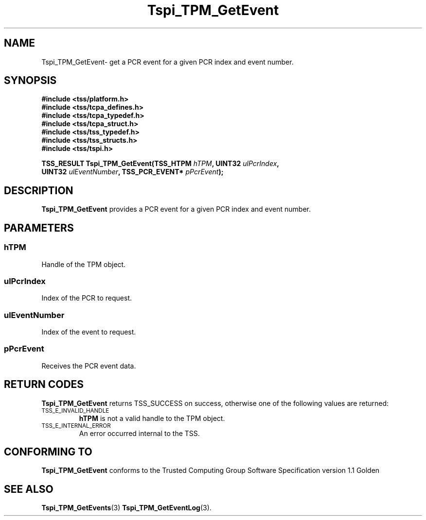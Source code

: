 .\" Copyright (C) 2004 International Business Machines Corporation
.\" Written by Kathy Robertson based on the Trusted Computing Group Software Stack Specification Version 1.1 Golden
.\"
.de Sh \" Subsection
.br
.if t .Sp
.ne 5
.PP
\fB\\$1\fR
.PP
..
.de Sp \" Vertical space (when we can't use .PP)
.if t .sp .5v
.if n .sp
..
.de Ip \" List item
.br
.ie \\n(.$>=3 .ne \\$3
.el .ne 3
.IP "\\$1" \\$2
..
.TH "Tspi_TPM_GetEvent" 3 "2004-05-26" "TSS 1.1" "TCG Software Stack Developer's Reference"
.SH NAME
Tspi_TPM_GetEvent\- get a PCR event for a given PCR index and event number.
.SH "SYNOPSIS"
.ad l
.hy 0
.nf
.B #include <tss/platform.h>
.B #include <tss/tcpa_defines.h>
.B #include <tss/tcpa_typedef.h>
.B #include <tss/tcpa_struct.h>
.B #include <tss/tss_typedef.h>
.B #include <tss/tss_structs.h>
.B #include <tss/tspi.h>
.sp
.BI "TSS_RESULT Tspi_TPM_GetEvent(TSS_HTPM " hTPM ",          UINT32         " ulPcrIndex ","
.BI "                             UINT32   " ulEventNumber ", TSS_PCR_EVENT* " pPcrEvent ");"
.fi
.sp
.ad
.hy

.SH "DESCRIPTION"
.PP
\fBTspi_TPM_GetEvent\fR provides a PCR event for a given PCR index and event number.
.SH "PARAMETERS"
.PP
.SS hTPM
Handle of the TPM object.
.PP 
.SS ulPcrIndex
Index of the PCR to request.
.PP
.SS ulEventNumber
Index of the event to request.
.PP
.SS pPcrEvent
Receives the PCR event data.
.SH "RETURN CODES"
.PP
\fBTspi_TPM_GetEvent\fR returns TSS_SUCCESS on success, otherwise one of the following values are returned:
.TP
.SM TSS_E_INVALID_HANDLE
\fBhTPM\fR is not a valid handle to the TPM object.
.TP
.SM TSS_E_INTERNAL_ERROR
An error occurred internal to the TSS.

.SH "CONFORMING TO"

.PP
\fBTspi_TPM_GetEvent\fR conforms to the Trusted Computing Group Software Specification version 1.1 Golden
.SH "SEE ALSO"

.PP
\fBTspi_TPM_GetEvents\fR(3) \fBTspi_TPM_GetEventLog\fR(3).



